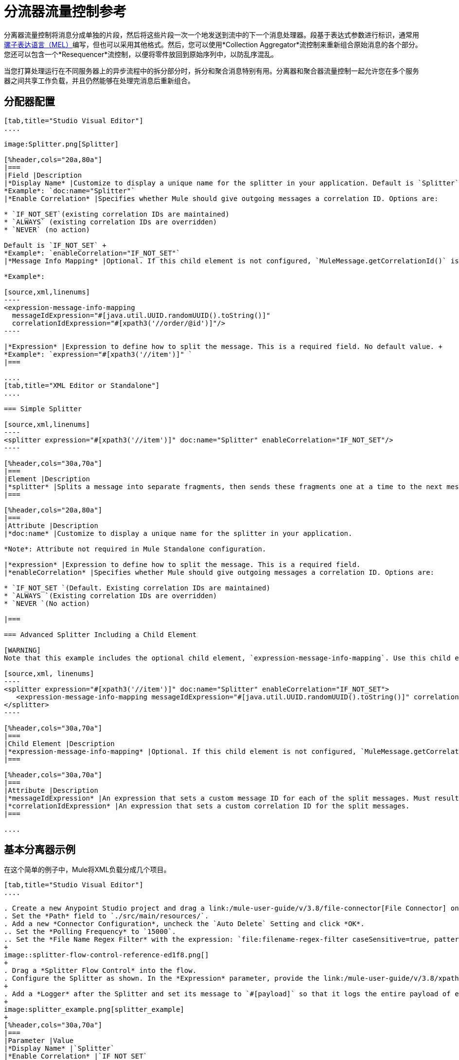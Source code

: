 = 分流器流量控制参考
:keywords: anypoint studio, splitter, flow control, fragment, collection, array, parsing

分离器流量控制将消息分成单独的片段，然后将这些片段一次一个地发送到流中的下一个消息处理器。段基于表达式参数进行标识，通常用 link:/mule-user-guide/v/3.8/mule-expression-language-mel[骡子表达语言（MEL）]编写，但也可以采用其他格式。然后，您可以使用*Collection Aggregator*流控制来重新组合原始消息的各个部分。您还可以包含一个*Resequencer*流控制，以便将零件放回到原始序列中，以防乱序混乱。

当您打算处理运行在不同服务器上的异步流程中的拆分部分时，拆分和聚合消息特别有用。分离器和聚合器流量控制一起允许您在多个服务器之间共享工作负载，并且仍然能够在处理完消息后重新组合。

== 分配器配置

[tabs]
------
[tab,title="Studio Visual Editor"]
....

image:Splitter.png[Splitter]

[%header,cols="20a,80a"]
|===
|Field |Description
|*Display Name* |Customize to display a unique name for the splitter in your application. Default is `Splitter` +
*Example*: `doc:name="Splitter"`
|*Enable Correlation* |Specifies whether Mule should give outgoing messages a correlation ID. Options are:

* `IF_NOT_SET`(existing correlation IDs are maintained)
* `ALWAYS` (existing correlation IDs are overridden)
* `NEVER` (no action)

Default is `IF_NOT_SET` +
*Example*: `enableCorrelation="IF_NOT_SET"`
|*Message Info Mapping* |Optional. If this child element is not configured, `MuleMessage.getCorrelationId()` is used, which is optimal for most use cases. Maps attributes from incoming data to construct Correlation ID and Message ID on outgoing messages. No default value. +

*Example*:

[source,xml,linenums]
----
<expression-message-info-mapping
  messageIdExpression="#[java.util.UUID.randomUUID().toString()]"
  correlationIdExpression="#[xpath3('//order/@id')]"/>
----

|*Expression* |Expression to define how to split the message. This is a required field. No default value. +
*Example*: `expression="#[xpath3('//item')]" `
|===

....
[tab,title="XML Editor or Standalone"]
....

=== Simple Splitter

[source,xml,linenums]
----
<splitter expression="#[xpath3('//item')]" doc:name="Splitter" enableCorrelation="IF_NOT_SET"/>
----

[%header,cols="30a,70a"]
|===
|Element |Description
|*splitter* |Splits a message into separate fragments, then sends these fragments one at a time to the next message processor in the flow.
|===

[%header,cols="20a,80a"]
|===
|Attribute |Description
|*doc:name* |Customize to display a unique name for the splitter in your application.

*Note*: Attribute not required in Mule Standalone configuration.

|*expression* |Expression to define how to split the message. This is a required field.
|*enableCorrelation* |Specifies whether Mule should give outgoing messages a correlation ID. Options are:

* `IF_NOT_SET `(Default. Existing correlation IDs are maintained)
* `ALWAYS `(Existing correlation IDs are overridden)
* `NEVER `(No action)

|===

=== Advanced Splitter Including a Child Element

[WARNING]
Note that this example includes the optional child element, `expression-message-info-mapping`. Use this child element only if your aggregation (later in your flow) is extremely customized and the standard correlation id set by Mule does not meet your needs.

[source,xml, linenums]
----
<splitter expression="#[xpath3('//item')]" doc:name="Splitter" enableCorrelation="IF_NOT_SET">
   <expression-message-info-mapping messageIdExpression="#[java.util.UUID.randomUUID().toString()]" correlationIdExpression="#[xpath3('//order/@id')]"/>
</splitter>
----

[%header,cols="30a,70a"]
|===
|Child Element |Description
|*expression-message-info-mapping* |Optional. If this child element is not configured, `MuleMessage.getCorrelationId()` is used, which is optimal for most use cases. Maps attributes from incoming data to construct Correlation ID and Message ID on outgoing messages, according to the expressions in the attributes listed below.
|===

[%header,cols="30a,70a"]
|===
|Attribute |Description
|*messageIdExpression* |An expression that sets a custom message ID for each of the split messages. Must result in unique message Ids.
|*correlationIdExpression* |An expression that sets a custom correlation ID for the split messages.
|===

....
------

== 基本分离器示例

在这个简单的例子中，Mule将XML负载分成几个项目。

[tabs]
------
[tab,title="Studio Visual Editor"]
....

. Create a new Anypoint Studio project and drag a link:/mule-user-guide/v/3.8/file-connector[File Connector] onto an empty canvas.
. Set the *Path* field to `./src/main/resources/`.
. Add a new *Connector Configuration*, uncheck the `Auto Delete` Setting and click *OK*.
.. Set the *Polling Frequency* to `15000`.
.. Set the *File Name Regex Filter* with the expression: `file:filename-regex-filter caseSensitive=true, pattern=vip.xml`
+
image::splitter-flow-control-reference-ed1f8.png[]
+
. Drag a *Splitter Flow Control* into the flow.
. Configure the Splitter as shown. In the *Expression* parameter, provide the link:/mule-user-guide/v/3.8/xpath[XPath expression] `//*:actor/text()',payload,'NODESET'`, wrapped inside a MEL expression. The splitter uses the xpath expression to select every XML element named `actor`, and makes each of these (together with its children) into a new message.
+
. Add a *Logger* after the Splitter and set its message to `#[payload]` so that it logs the entire payload of each message that it receives.
+
image:splitter_example.png[splitter_example]
+
[%header,cols="30a,70a"]
|===
|Parameter |Value
|*Display Name* |`Splitter`
|*Enable Correlation* |`IF_NOT_SET`
|*Expression* |`#[xpath3('//*:actor/text()',payload,'NODESET')]`
|===

....
[tab,title="XML Editor or Standalone"]
....

. Add an File Connector to the flow and configure it as follows:
+
[source,xml,linenums]
----
<file:inbound-endpoint path="./src/main/resources/" connector-ref="File" pollingFrequency="5000" responseTimeout="10000" doc:name="File">
  <file:filename-regex-filter pattern="vip.xml" caseSensitive="true"/>
</file:inbound-endpoint>
----
+
. For this element to work, you must include a *connector-ref*. The attribute in the connector named *config-ref* references this connector configuration element.
+
[source,xml]
----
<file:connector name="File" autoDelete="false" streaming="true" validateConnections="true" doc:name="File"/>
----
+
[%header,cols="30a,70a"]
|===
|Attribute |Value
|`name` | `File`
|`autoDelete` |`false`
|`streaming` |`true`
|`doc:name` |`File`
|===
+
. Add a Splitter below, to receive messages File connector. In the *Expression* parameter provide the link:http://www.freeformatter.com/xpath-tester.html#ad-output[XPath] expression `//*:actor/text()`, wrapped inside a MEL expression. This XPath expression selects every XML element named 'actor'. The splitter makes each of these (together with its children) into a new message.
+
[source,xml]
----
<splitter expression="#[xpath3('//*:actor/text()',payload,'NODESET')]" doc:name="Splitter"/>
----
+
[%header,cols="30a,70a"]
|===
|Attribute |Value
|`expression` |`#[xpath3('//*:actor/text()',payload,'NODESET')]`
|`doc:name` |`Splitter`
|`enableCorrelation` |`IF_NOT_SET`
|===
+
. Include a logger after the splitter to log the entire payload of each message received.
+
[source,xml]
----
<logger message="#[message.payload]" level="INFO" doc:name="Logger"/>
----
+
[%header,cols="30a,70a"]
|===
|Attribute |Value
|`message` |`#[message.payload]`
|`level` |`INFO`
|`doc:name` |`Logger`
|===
+
. The finished flow should look like this:
+
[source,xml, linenums]
----
<flow name="SplitterExampleFlow1" >
  <file:inbound-endpoint path="./src/main/resources/" connector-ref="File" pollingFrequency="5000" responseTimeout="10000" doc:name="File">
      <file:filename-regex-filter pattern="vip.xml" caseSensitive="true"/>
  </file:inbound-endpoint>
  <splitter expression="#[xpath3('//*:actor/text()',payload,'NODESET')]" doc:name="Splitter"/>
  <logger message="#[payload]" level="INFO" doc:name="Logger"/>
</flow>
----
....
------

=== 完整示例代码

[source,xml, linenums]
----
<?xml version="1.0" encoding="UTF-8"?>

<mule xmlns:file="http://www.mulesoft.org/schema/mule/file" xmlns:dw="http://www.mulesoft.org/schema/mule/ee/dw" xmlns:tracking="http://www.mulesoft.org/schema/mule/ee/tracking" xmlns:vm="http://www.mulesoft.org/schema/mule/vm"
		xmlns:mulexml="http://www.mulesoft.org/schema/mule/xml" xmlns:http="http://www.mulesoft.org/schema/mule/http" xmlns="http://www.mulesoft.org/schema/mule/core" xmlns:doc="http://www.mulesoft.org/schema/mule/documentation" xmlns:spring="http://www.springframework.org/schema/beans" xmlns:xsi="http://www.w3.org/2001/XMLSchema-instance" xsi:schemaLocation="http://www.mulesoft.org/schema/mule/vm http://www.mulesoft.org/schema/mule/vm/current/mule-vm.xsd
	http://www.springframework.org/schema/beans http://www.springframework.org/schema/beans/spring-beans-current.xsd
	http://www.mulesoft.org/schema/mule/core http://www.mulesoft.org/schema/mule/core/current/mule.xsd
	http://www.mulesoft.org/schema/mule/http http://www.mulesoft.org/schema/mule/http/current/mule-http.xsd
	http://www.mulesoft.org/schema/mule/xml http://www.mulesoft.org/schema/mule/xml/current/mule-xml.xsd
	http://www.mulesoft.org/schema/mule/ee/tracking http://www.mulesoft.org/schema/mule/ee/tracking/current/mule-tracking-ee.xsd
	http://www.mulesoft.org/schema/mule/file http://www.mulesoft.org/schema/mule/file/current/mule-file.xsd
	http://www.mulesoft.org/schema/mule/ee/dw http://www.mulesoft.org/schema/mule/ee/dw/current/dw.xsd">

	    <file:connector name="File" autoDelete="false" streaming="true" validateConnections="true" doc:name="File"/>

	    <flow name="SplitterExampleFlow1" >
	        <file:inbound-endpoint path="./src/main/resources/" connector-ref="File" pollingFrequency="5000" responseTimeout="10000" doc:name="File">
	            <file:filename-regex-filter pattern="vip.xml" caseSensitive="true"/>
	        </file:inbound-endpoint>
	        <splitter expression="#[xpath3('//*:actor/text()',payload,'NODESET')]" doc:name="Splitter"/>
	        <logger message="#[payload]" level="INFO" doc:name="Logger"/>
	    </flow>
</mule>
----



==== 测试分割器示例

导航到您项目中的`/src/main/resources`目录，并使用以下内容创建一个`vip.xml`文件：

[source,xml, linenums]
----
<root>
    <actors>
        <actor id="1">Christian Bale</actor>
        <actor id="2">Liam Neeson</actor>
        <actor id="3">Will Ferrell</actor>
    </actors>
    <singers>
        <singer id="4">Dave Grohl</singer>
        <singer id="5">B.B. King</singer>
        <singer id="6">Weird Al</singer>
    </singers>
</root>
----

运行该应用程序，并注意每15秒钟，您的文件连接器将XML推送到分离器，并且所有`actor`元素都分为三个不同的消息：

[source,source,linenums]
----
INFO  YYYY-DD-MM HH:MM:SS,SSS [] org.mule.api.processor.LoggerMessageProcessor: [#text: Christian Bale]
INFO  YYYY-DD-MM HH:MM:SS,SSS [] org.mule.api.processor.LoggerMessageProcessor: [#text: Liam Neeson]
INFO  YYYY-DD-MM HH:MM:SS,SSS [] org.mule.api.processor.LoggerMessageProcessor: [#text: Will Ferrell]
----

每次发送请求时，响应中每个元素的顺序都可能发生变化。这是因为

== 汇总有效负载

当拆分器拆分消息时，它会在每个输出片段中添加三个新的*outbound variables*。这三个变量稍后将由*Aggregator*用于重新组装消息：

*  MULE_CORRELATION_GROUP_SIZE：原始邮件被分割到的片段数量。
*  MULE_CORRELATION_SEQUENCE：组内片段的位置。
*  MULE_CORRELATION_ID：整个组的单个ID（相同原始消息的所有输出片段共享相同的值）。
+
image:variables+diagramv2.png[变量+ diagramv2]
+
您可以通过在分离器之后放置一个断点并使用 link:/anypoint-studio/v/6/studio-visual-debugger[可视化调试器]运行流程来查看这些出站变量的值：

image:variables.png[变量]

得益于这些变量，当一个聚合器收到一个单独的片段时，它知道要将它放入哪个组以及该组应该是多大。一旦所有的片段都到达，它将作为单个消息传递完整的组。

image:diagram+ag+2.png[图+ AG + 2]

=== 聚合器配置

[tabs]
------
[tab,title="Studio Visual Editor"]
....

image:collection_agg.png[collection_agg]

[%header,cols="20a,80a"]
|===
|Field |Description
|*Display Name* |Customize to display a unique name for the splitter in your application. Default value is`Collection Aggregator` +
*Example*: `doc:name="Collection Aggregator"`
|*Timeout* |Defines a timeout in milliseconds to wait for events to be aggregated. By default, the aggregator throws an exception if it is waiting for a correlation group and a timeout occurs before it receives all group entities. +
*Example*: `timeout="60000"`
|*Fail On Timeout* |If set, your app fails if the aggregator times out. Default is false +
*Example*: `failOnTimeout="true"`
|*Message Info Mapping* |Optional. If this child element is not configured, `MuleMessage.getCorrelationId()` is used, which is optimal for most use cases. Defines where to obtain Correlation ID and Message ID in incoming messages. +

*Example*:

[source,xml]
----
<expression-message-info-mapping messageIdExpression="#[java.util.UUID.randomUUID().toString()]" correlationIdExpression="#[xpath3('//order/@id')]"/>
----
|*Store Prefix* |Defines the prefix of the ObjectStore names +  *Example*: `storePrefix="split_"`
|===

....
[tab,title="XML View"]
....

=== Simple Collection Aggregator

[source,xml]
----
<collection-aggregator failOnTimeout="true" doc:name="Collection Aggregator" storePrefix="split_" timeout="60000"/>
----

[%header,cols="30a,70a"]
|===
|Element |Description
|*collection-aggregator* |Reassembles a message from separate fragments. Once all fragments have arrived it sends the full message to the next message processor in the flow.
|===

[%header,cols="30a,70a"]
|===
|Attribute |Description
|*doc:name* |
Customize to display a unique name for the splitter in your application.

Note: Attribute not required in Mule Standalone configuration.

|*Timeout* |Defines a timeout in milliseconds to wait for events to be aggregated. By default the aggregator throws an exception if it is waiting for a correlation group and a timeout occurs before it receives all group entities.

|*Fail On Timeout* |If set, your app fails if the aggregator times out.
|*Message Info Mapping* |Optional. If this child element is not configured, `MuleMessage.getCorrelationId()` is used, which is optimal for most use cases. Defines where to obtain Correlation ID and Message ID in incoming messages.
|Prefix |Defines the prefix of the ObjectStore names
| *event-groups-object-store-ref* | The object store where event groups are stored as a buffer. A default object store is used if none specified.
| *processed-groups-object-store-ref* | The object store where processed groups are stored as a buffer. A default object store is used if none specified. It is recommended that if you assign a custom object store, that it has a max capacity and an expiration interval.
|===

=== Advanced Collection Aggregator Including a Child Element

[WARNING]
Note that this example includes the optional child element, `expression-message-info-mapping`. Use this child element only if your aggregation (later in your flow) is extremely customized and the standard correlation ID set by Mule does not meet your needs.

[source,xml, linenums]
----
<collection-aggregator failOnTimeout="true" doc:name="Collection Aggregator" storePrefix="split_" timeout="60000">
<expression-message-info-mapping messageIdExpression="#[java.util.UUID.randomUUID().toString()]" correlationIdExpression="#[xpath3('//order/@id')]"/>
</collection-aggregator>
----

[%header,cols="30a,70a"]
|====
|Child Element |Description
|*expression-message-info-mapping* |Optional. If this child element is not configured, `MuleMessage.getCorrelationId()` is used, which is optimal for most use cases. Maps attributes of the arriving messages to messageIdExpression and correlationIdExpression.
|====

[%header,cols="30a,70a"]
|===
|Attribute |Description
|*messageIdExpression* |An expression that maps attributes of the arriving messages to messageIdExpression. Must result in unique message IDs.
|*correlationIdExpression* |An expression that maps attributes of the arriving messages to correlationIdExpression. Must result in unique message IDs.
|===
....
------

== 简单聚合器示例

继之前的Splitter示例之后，以下步骤将指导您再次聚合一个消息中的`actor`元素：


[tabs]
------
[tab,title="Studio Visual Editor"]
....
. Drag from the canvas a `Collection Aggregator` after the last `Logger` component in the `SplitterExampleFlow1` flow.
. In order to see the results, add another logger to the end of the flow and set its message to `#[payload]`.
+
image::splitter-flow-control-reference-06595.png[]
....
[tab,title="XML or Standalone Editor"]
....
. Add a `Collection Aggregator` and another `Logger` component at the end of your Flow:
+
[source,xml,linenums]
----
<collection-aggregator failOnTimeout="true" doc:name="Collection Aggregator"/>
<logger message="#[payload]" level="INFO" doc:name="Logger"/>
----
....
------

=== 完整示例代码

[source,xml,linenums]
----
<?xml version="1.0" encoding="UTF-8"?>
<mule xmlns:file="http://www.mulesoft.org/schema/mule/file" xmlns:dw="http://www.mulesoft.org/schema/mule/ee/dw" xmlns:tracking="http://www.mulesoft.org/schema/mule/ee/tracking" xmlns:vm="http://www.mulesoft.org/schema/mule/vm"
		xmlns:mulexml="http://www.mulesoft.org/schema/mule/xml" xmlns:http="http://www.mulesoft.org/schema/mule/http" xmlns="http://www.mulesoft.org/schema/mule/core" xmlns:doc="http://www.mulesoft.org/schema/mule/documentation" xmlns:spring="http://www.springframework.org/schema/beans" xmlns:xsi="http://www.w3.org/2001/XMLSchema-instance" xsi:schemaLocation="http://www.mulesoft.org/schema/mule/vm http://www.mulesoft.org/schema/mule/vm/current/mule-vm.xsd
http://www.springframework.org/schema/beans http://www.springframework.org/schema/beans/spring-beans-current.xsd
http://www.mulesoft.org/schema/mule/core http://www.mulesoft.org/schema/mule/core/current/mule.xsd
http://www.mulesoft.org/schema/mule/http http://www.mulesoft.org/schema/mule/http/current/mule-http.xsd
http://www.mulesoft.org/schema/mule/xml http://www.mulesoft.org/schema/mule/xml/current/mule-xml.xsd
http://www.mulesoft.org/schema/mule/ee/tracking http://www.mulesoft.org/schema/mule/ee/tracking/current/mule-tracking-ee.xsd
http://www.mulesoft.org/schema/mule/file http://www.mulesoft.org/schema/mule/file/current/mule-file.xsd
http://www.mulesoft.org/schema/mule/ee/dw http://www.mulesoft.org/schema/mule/ee/dw/current/dw.xsd">

  <file:connector name="File" autoDelete="false" streaming="true" validateConnections="true" doc:name="File"/>
  <flow name="SplitterExampleFlow1" >
    <file:inbound-endpoint path="./src/main/resources/" connector-ref="File" pollingFrequency="5000" responseTimeout="10000" doc:name="File">
      <file:filename-regex-filter pattern="vip.xml" caseSensitive="true"/>
    </file:inbound-endpoint>
    <splitter expression="#[xpath3('//*:actor/text()',payload,'NODESET')]" doc:name="Splitter"/>
    <logger message="#[payload]" level="INFO" doc:name="Logger"/>
    <collection-aggregator failOnTimeout="true" doc:name="Collection Aggregator"/>
    <logger message="#[payload]" level="INFO" doc:name="Logger"/>
  </flow>
</mule>
----

再次运行您的代码后，请注意第二个记录器会收集包含所有名称的消息：

[source,source,linenums]
----
INFO  YYYY-DD-MM HH:MM:SS,SSS [] org.mule.api.processor.LoggerMessageProcessor: [#text: Christian Bale]
INFO  YYYY-DD-MM HH:MM:SS,SSS [] org.mule.api.processor.LoggerMessageProcessor: [#text: Liam Neeson]
INFO  YYYY-DD-MM HH:MM:SS,SSS [] org.mule.api.processor.LoggerMessageProcessor: [#text: Will Ferrell]
INFO  YYYY-DD-MM HH:MM:SS,SSS [] org.mule.api.processor.LoggerMessageProcessor: [[#text: Liam Neeson], [#text: Will Ferrell], [#text: Christian Bale]]
----

== 另请参阅

*  link:/mule-user-guide/v/3.8/splitter-flow-control-examples[分配器的例子]
